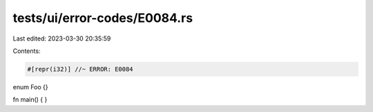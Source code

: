 tests/ui/error-codes/E0084.rs
=============================

Last edited: 2023-03-30 20:35:59

Contents:

.. code-block:: rs

    #[repr(i32)] //~ ERROR: E0084
enum Foo {}

fn main() {
}


